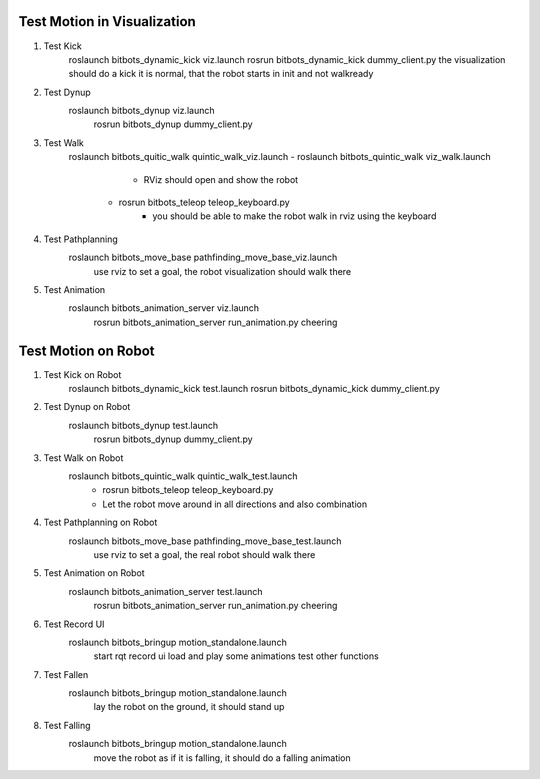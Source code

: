 Test Motion in Visualization
----------------------------
#. Test Kick
	roslaunch bitbots_dynamic_kick viz.launch
        rosrun bitbots_dynamic_kick dummy_client.py
        the visualization should do a kick
        it is normal, that the robot starts in init and not walkready

#. Test Dynup
    roslaunch bitbots_dynup viz.launch
        rosrun bitbots_dynup dummy_client.py

#. Test Walk
	roslaunch bitbots_quitic_walk quintic_walk_viz.launch
        - roslaunch bitbots_quintic_walk viz_walk.launch
			- RViz should open and show the robot
		- rosrun bitbots_teleop teleop_keyboard.py
			- you should be able to make the robot walk in rviz using the keyboard

#. Test Pathplanning
	roslaunch bitbots_move_base pathfinding_move_base_viz.launch
		use rviz to set a goal, the robot visualization should walk there

#. Test Animation
    roslaunch bitbots_animation_server viz.launch
        rosrun bitbots_animation_server run_animation.py cheering


Test Motion on Robot
--------------------
#. Test Kick on Robot
	roslaunch bitbots_dynamic_kick test.launch
        rosrun bitbots_dynamic_kick dummy_client.py

#. Test Dynup on Robot
    roslaunch bitbots_dynup test.launch
        rosrun bitbots_dynup dummy_client.py

#. Test Walk on Robot
	roslaunch bitbots_quintic_walk quintic_walk_test.launch
		- rosrun bitbots_teleop teleop_keyboard.py
		- Let the robot move around in all directions and also combination

#. Test Pathplanning on Robot
	roslaunch bitbots_move_base pathfinding_move_base_test.launch
		use rviz to set a goal, the real robot should walk there

#. Test Animation on Robot
    roslaunch bitbots_animation_server test.launch
        rosrun bitbots_animation_server run_animation.py cheering

#. Test Record UI
    roslaunch bitbots_bringup motion_standalone.launch
        start rqt record ui
        load and play some animations
        test other functions

#. Test Fallen
    roslaunch bitbots_bringup motion_standalone.launch
        lay the robot on the ground, it should stand up

#. Test Falling
    roslaunch bitbots_bringup motion_standalone.launch
        move the robot as if it is falling, it should do a falling animation